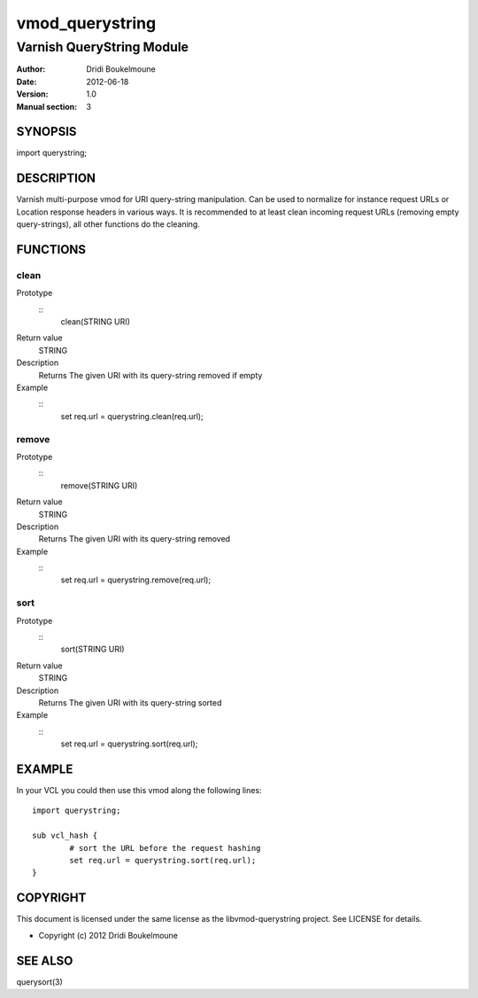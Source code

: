 ================
vmod_querystring
================

--------------------------
Varnish QueryString Module
--------------------------

:Author: Dridi Boukelmoune
:Date: 2012-06-18
:Version: 1.0
:Manual section: 3

SYNOPSIS
========

import querystring;

DESCRIPTION
===========

Varnish multi-purpose vmod for URI query-string manipulation. Can be used to
normalize for instance request URLs or Location response headers in various
ways. It is recommended to at least clean incoming request URLs (removing empty
query-strings), all other functions do the cleaning.

FUNCTIONS
=========

clean
------

Prototype
        ::
                clean(STRING URI)
Return value
	STRING
Description
	Returns The given URI with its query-string removed if empty
Example
        ::
                set req.url = querystring.clean(req.url);

remove
------

Prototype
        ::
                remove(STRING URI)
Return value
	STRING
Description
	Returns The given URI with its query-string removed
Example
        ::
                set req.url = querystring.remove(req.url);

sort
----

Prototype
        ::
                sort(STRING URI)
Return value
	STRING
Description
	Returns The given URI with its query-string sorted
Example
        ::
                set req.url = querystring.sort(req.url);

EXAMPLE
=======

In your VCL you could then use this vmod along the following lines::
        
        import querystring;

        sub vcl_hash {
                # sort the URL before the request hashing
                set req.url = querystring.sort(req.url);
        }

COPYRIGHT
=========

This document is licensed under the same license as the
libvmod-querystring project. See LICENSE for details.

* Copyright (c) 2012 Dridi Boukelmoune

SEE ALSO
========

querysort(3)

